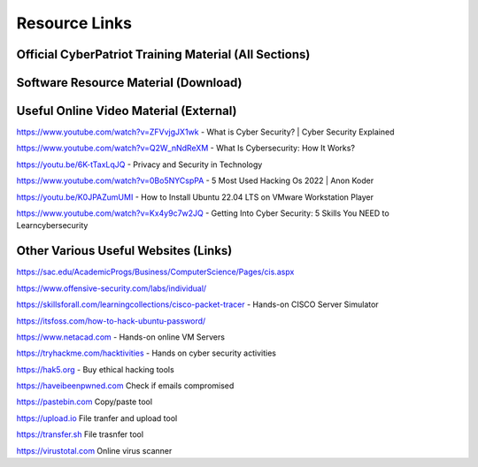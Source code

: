 **Resource Links**
=============================================================

.. image:: https://raw.githubusercontent.com/natt96z/cybersac/main/docs/img/link-building.png


Official CyberPatriot Training Material (All Sections)
~~~~~~~~~~~~~~~~~~~~~~~~~~~~~~~~~~~~~~~~~~~~~~~~~~~~~~~~~~~~~~

.. image:: https://raw.githubusercontent.com/natt96z/cybersac/main/docs/img/Screensho2022-12-16142631.png


.. raw:: html

  <a href="https://drive.google.com/drive/folders/1BsNoljXXMoefJZo5dlee4wuzFmiNcxIN?usp=share_link" target="_blank">View Official Training Material!</a> 
 
 
 
 
 
 
 
 
 
 <------------------->







 
.. raw:: html
 
  <a href="https://drive.google.com/file/d/1wqTU6946gHhOHw5Nzj791wghtyRt0nw3/view?usp=sharing" target="_blank">View Official CyberSAC Flyer!</a> 


Software Resource Material (Download)
~~~~~~~~~~~~~~~~~~~~~~~~~~~~~~~~~~~~~~~~~~~~~~~~~~~~~~~~~~~~~~

.. image:: https://raw.githubusercontent.com/natt96z/cybersac/main/docs/img/Screenshot2022-12-16145525.png

.. raw:: html

  <a href="https://drive.google.com/drive/folders/1OSgeOJkm7d3tgpXJZDgo66usUqQ6AcN7?usp=share_link" target="_blank">Download Resource Software (Windows) </a> 


Useful Online Video Material (External)
~~~~~~~~~~~~~~~~~~~~~~~~~~~~~~~~~~~~~~~~~~~~~~~~~~~~~~~~~~~~

.. image:: https://raw.githubusercontent.com/natt96z/cybersac/main/docs/img/video-camera-icon-set-in-black-and-white-colors-movie-symbol-illustration-vector.jpg


https://www.youtube.com/watch?v=ZFVvjgJX1wk - What is Cyber Security? | Cyber Security Explained

https://www.youtube.com/watch?v=Q2W_nNdReXM - What Is Cybersecurity: How It Works? 

https://youtu.be/6K-tTaxLqJQ - Privacy and Security in Technology

https://www.youtube.com/watch?v=0Bo5NYCspPA - 5 Most Used Hacking Os 2022 | Anon Koder

https://youtu.be/K0JPAZumUMI - How to Install Ubuntu 22.04 LTS on VMware Workstation Player

https://www.youtube.com/watch?v=Kx4y9c7w2JQ - Getting Into Cyber Security: 5 Skills You NEED to Learncybersecurity 



Other  Various Useful Websites (Links)
~~~~~~~~~~~~~~~~~~~~~~~~~~~~~~~~~~~~~~~~~~~~~~~~~~~~~~~~~~~~~~

https://sac.edu/AcademicProgs/Business/ComputerScience/Pages/cis.aspx

https://www.offensive-security.com/labs/individual/

https://skillsforall.com/learningcollections/cisco-packet-tracer - Hands-on CISCO Server Simulator

https://itsfoss.com/how-to-hack-ubuntu-password/ 

https://www.netacad.com - Hands-on online VM Servers

https://tryhackme.com/hacktivities - Hands on cyber security activities

https://hak5.org - Buy ethical hacking tools 

https://haveibeenpwned.com Check if emails compromised 

https://pastebin.com Copy/paste tool

https://upload.io File tranfer and upload tool

https://transfer.sh File trasnfer tool

https://virustotal.com Online virus scanner
     
